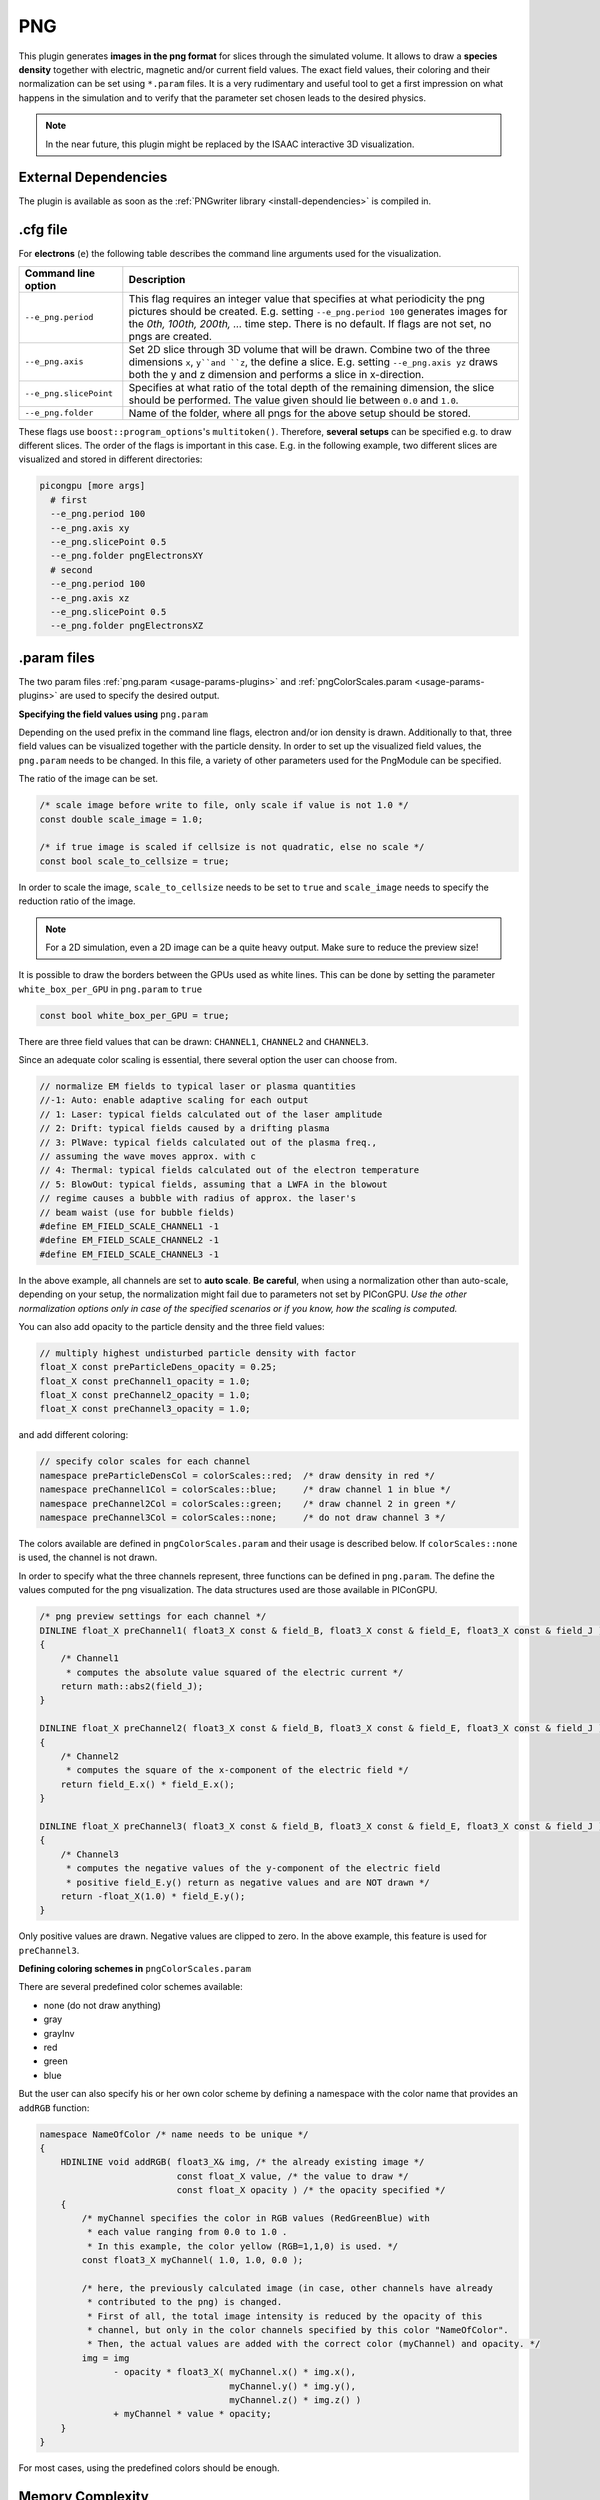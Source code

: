 .. _usage-plugins-PNG:

PNG
---

This plugin generates **images in the png format** for slices through the simulated volume.
It allows to draw a **species density** together with electric, magnetic and/or current field values.
The exact field values, their coloring and their normalization can be set using ``*.param`` files.
It is a very rudimentary and useful tool to get a first impression on what happens in the simulation and to verify that the parameter set chosen leads to the desired physics.

.. note::

   In the near future, this plugin might be replaced by the ISAAC interactive 3D visualization.

External Dependencies
^^^^^^^^^^^^^^^^^^^^^

The plugin is available as soon as the :ref:`PNGwriter library <install-dependencies>` is compiled in.

.cfg file
^^^^^^^^^

For **electrons** (``e``) the following table describes the command line arguments used for the visualization.

====================== ==========================================================================================================
Command line option    Description
====================== ==========================================================================================================
``--e_png.period``     This flag requires an integer value that specifies at what periodicity the png pictures should be created.
                       E.g. setting ``--e_png.period 100`` generates images for the *0th, 100th, 200th, ...* time step.
                       There is no default.
                       If flags are not set, no pngs are created.
``--e_png.axis``       Set 2D slice through 3D volume that will be drawn.
                       Combine two of the three dimensions ``x``, ``y``and ``z``, the define a slice.
                       E.g. setting ``--e_png.axis yz`` draws both the y and z dimension and performs a slice in x-direction.
``--e_png.slicePoint`` Specifies at what ratio of the total depth of the remaining dimension, the slice should be performed.
                       The value given should lie between ``0.0`` and ``1.0``.
``--e_png.folder``     Name of the folder, where all pngs for the above setup should be stored.
====================== ==========================================================================================================

These flags use ``boost::program_options``'s ``multitoken()``.
Therefore, **several setups** can be specified e.g. to draw different slices.
The order of the flags is important in this case.
E.g. in the following example, two different slices are visualized and stored in different directories:

.. code:: bash

   picongpu [more args]
     # first
     --e_png.period 100
     --e_png.axis xy
     --e_png.slicePoint 0.5
     --e_png.folder pngElectronsXY
     # second
     --e_png.period 100
     --e_png.axis xz
     --e_png.slicePoint 0.5
     --e_png.folder pngElectronsXZ

.param files
^^^^^^^^^^^^

The two param files :ref:`png.param <usage-params-plugins>` and :ref:`pngColorScales.param <usage-params-plugins>` are used to specify the desired output.

**Specifying the field values using** ``png.param``

Depending on the used prefix in the command line flags, electron and/or ion density is drawn.
Additionally to that, three field values can be visualized together with the particle density.
In order to set up the visualized field values, the ``png.param`` needs to be changed.
In this file, a variety of other parameters used for the PngModule can be specified.

The ratio of the image can be set.

.. code:: cpp

   /* scale image before write to file, only scale if value is not 1.0 */
   const double scale_image = 1.0;

   /* if true image is scaled if cellsize is not quadratic, else no scale */
   const bool scale_to_cellsize = true;

In order to scale the image, ``scale_to_cellsize`` needs to be set to ``true`` and ``scale_image`` needs to specify the reduction ratio of the image.

.. note::

   For a 2D simulation, even a 2D image can be a quite heavy output.
   Make sure to reduce the preview size!

It is possible to draw the borders between the GPUs used as white lines.
This can be done by setting the parameter ``white_box_per_GPU`` in ``png.param`` to ``true``

.. code:: cpp

   const bool white_box_per_GPU = true;

There are three field values that can be drawn: ``CHANNEL1``, ``CHANNEL2`` and ``CHANNEL3``.

Since an adequate color scaling is essential, there several option the user can choose from.

.. code:: cpp

   // normalize EM fields to typical laser or plasma quantities
   //-1: Auto: enable adaptive scaling for each output
   // 1: Laser: typical fields calculated out of the laser amplitude
   // 2: Drift: typical fields caused by a drifting plasma
   // 3: PlWave: typical fields calculated out of the plasma freq.,
   // assuming the wave moves approx. with c
   // 4: Thermal: typical fields calculated out of the electron temperature
   // 5: BlowOut: typical fields, assuming that a LWFA in the blowout
   // regime causes a bubble with radius of approx. the laser's
   // beam waist (use for bubble fields)
   #define EM_FIELD_SCALE_CHANNEL1 -1
   #define EM_FIELD_SCALE_CHANNEL2 -1
   #define EM_FIELD_SCALE_CHANNEL3 -1

In the above example, all channels are set to **auto scale**.
**Be careful**, when using a normalization other than auto-scale, depending on your setup, the normalization might fail due to parameters not set by PIConGPU.
*Use the other normalization options only in case of the specified scenarios or if you know, how the scaling is computed.*


You can also add opacity to the particle density and the three field values:

.. code:: cpp

   // multiply highest undisturbed particle density with factor
   float_X const preParticleDens_opacity = 0.25;
   float_X const preChannel1_opacity = 1.0;
   float_X const preChannel2_opacity = 1.0;
   float_X const preChannel3_opacity = 1.0;

and add different coloring:

.. code:: cpp

   // specify color scales for each channel
   namespace preParticleDensCol = colorScales::red;  /* draw density in red */
   namespace preChannel1Col = colorScales::blue;     /* draw channel 1 in blue */
   namespace preChannel2Col = colorScales::green;    /* draw channel 2 in green */
   namespace preChannel3Col = colorScales::none;     /* do not draw channel 3 */

The colors available are defined in ``pngColorScales.param`` and their usage is described below.
If ``colorScales::none`` is used, the channel is not drawn.


In order to specify what the three channels represent, three functions can be defined in ``png.param``.
The define the values computed for the png visualization.
The data structures used are those available in PIConGPU.

.. code:: cpp

   /* png preview settings for each channel */
   DINLINE float_X preChannel1( float3_X const & field_B, float3_X const & field_E, float3_X const & field_J )
   {
       /* Channel1
        * computes the absolute value squared of the electric current */
       return math::abs2(field_J);
   }

   DINLINE float_X preChannel2( float3_X const & field_B, float3_X const & field_E, float3_X const & field_J )
   {
       /* Channel2
        * computes the square of the x-component of the electric field */
       return field_E.x() * field_E.x();
   }

   DINLINE float_X preChannel3( float3_X const & field_B, float3_X const & field_E, float3_X const & field_J )
   {
       /* Channel3
        * computes the negative values of the y-component of the electric field
        * positive field_E.y() return as negative values and are NOT drawn */
       return -float_X(1.0) * field_E.y();
   }

Only positive values are drawn. Negative values are clipped to zero.
In the above example, this feature is used for ``preChannel3``.


**Defining coloring schemes in** ``pngColorScales.param``

There are several predefined color schemes available:

- none (do not draw anything)
- gray
- grayInv
- red
- green
- blue

But the user can also specify his or her own color scheme by defining a namespace with the color name that provides an ``addRGB`` function:

.. code:: cpp

   namespace NameOfColor /* name needs to be unique */
   {
       HDINLINE void addRGB( float3_X& img, /* the already existing image */
                             const float_X value, /* the value to draw */
                             const float_X opacity ) /* the opacity specified */
       {
           /* myChannel specifies the color in RGB values (RedGreenBlue) with
            * each value ranging from 0.0 to 1.0 .
            * In this example, the color yellow (RGB=1,1,0) is used. */
           const float3_X myChannel( 1.0, 1.0, 0.0 );

           /* here, the previously calculated image (in case, other channels have already
            * contributed to the png) is changed.
            * First of all, the total image intensity is reduced by the opacity of this
            * channel, but only in the color channels specified by this color "NameOfColor".
            * Then, the actual values are added with the correct color (myChannel) and opacity. */
           img = img
                 - opacity * float3_X( myChannel.x() * img.x(),
                                       myChannel.y() * img.y(),
                                       myChannel.z() * img.z() )
                 + myChannel * value * opacity;
       }
   }

For most cases, using the predefined colors should be enough.

Memory Complexity
^^^^^^^^^^^^^^^^^

Accelerator
"""""""""""

locally, memory for the local 2D slice is allocated with 3 channels in ``float_X``.

Host
""""

as on accelerator.
Additionally, the master rank has to allocate three channels for the full-resolution image.
This is the original size **before** reduction via ``scale_image``.

Output
^^^^^^

The output of this plugin are pngs stored in the directories specified by ``--e_png.folder`` or ``--i_png.folder``.
There can be as many of these folders as the user wants.
The pngs follow a naming convention:

.. code::

   <species>_png_yx_0.5_002000.png

First, either ``<species>`` names the particle type.
Following the 2nd underscore, the drawn dimensions are given.
Then the slice ratio, specified by ``--e_png.slicePoint`` or ``--i_png.slicePoint``, is stated in the file name.
The last part of the file name is a 6 digit number, specifying the simulation time step, at which the picture was created.
This naming convention allows to put all pngs in one directory and still be able to identify them correctly if necessary.

Analysis Tools
^^^^^^^^^^^^^^

Data Reader
"""""""""""

You can quickly load and interact with the data in Python with:

.. code:: python

   from picongpu.plugins.data import PNGData


   png_data = PNGData('path/to/run_dir')

   # get the available iterations for which output exists
   iters = png_data.get_iterations(species="e", axis="yx")

   # get the available simulation times for which output exists
   times = png_data.get_times(species="e", axis="yx")

   # pngs as numpy arrays for multiple iterations (times would also work)
   pngs = png_data.get(species="e", axis="yx", iteration=iters[:3])

   for png in pngs:
       print(png.shape)

Matplotlib Visualizer
"""""""""""""""""""""

If you are only interested in visualizing the generated png files it is
even easier since you don't have to load the data manually.

.. code:: python

   from picongpu.plugins.plot_mpl import PNGMPL
   import matplotlib.pyplot as plt


   # create a figure and axes
   fig, ax = plt.subplots(1, 1)

   # create the visualizer
   png_vis = PNGMPL('path/to/run_dir', ax)

   # plot
   png_vis.visualize(iteration=200, species='e', axis='yx')

   plt.show()

The visualizer can also be used from the command line by writing

 .. code:: bash

    python png_visualizer.py

with the following command line options

=================================  ==================================================================
Options                            Value
=================================  ==================================================================
-p                                 Path and to the run directory of a simulation.
-i                                 An iteration number
-s                                 Particle species abbreviation (e.g. 'e' for electrons)
-f (optional, defaults to 'e')     Species filter string
-a (optional, defaults to 'yx')    Axis string (e.g. 'yx' or 'xy')
-o (optional, defaults to 'None')  A float between 0 and 1 for slice offset along the third dimension
=================================  ==================================================================

Jupyter Widget
""""""""""""""

If you want more interactive visualization, then start a jupyter notebook and make
sure that ``ipywidgets`` and ``ìpympl`` are installed.

After starting the notebook server write the following

.. code:: python

   # this is required!
   %matplotlib widget
   import matplotlib.pyplot as plt
   # deactivate interactive mode
   plt.ioff()

   from IPython.display import display
   from picongpu.plugins.jupyter_widgets import PNGWidget

   # provide the paths to the simulations you want to be able to choose from
   # together with labels that will be used in the plot legends so you still know
   # which data belongs to which simulation
   w = PNGWidget(run_dir_options=[
           ("scan1/sim4", scan1_sim4),
           ("scan1/sim5", scan1_sim5)])
   display(w)

and then interact with the displayed widgets.
